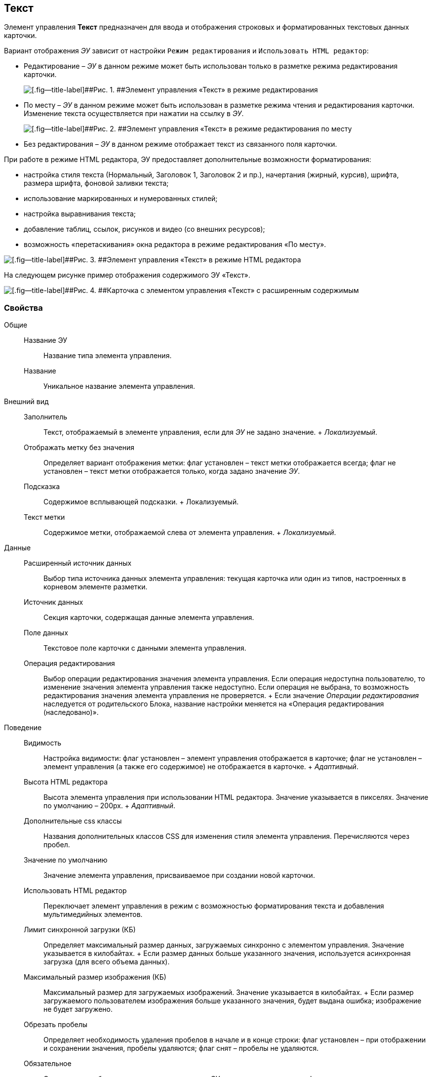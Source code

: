
== Текст

Элемент управления [.ph .uicontrol]*Текст* предназначен для ввода и отображения строковых и форматированных текстовых данных карточки.

Вариант отображения [.dfn .term]_ЭУ_ зависит от настройки `Режим     редактирования` и `Использовать HTML редактор`:

* Редактирование – [.dfn .term]_ЭУ_ в данном режиме может быть использован только в разметке режима редактирования карточки.
+
image::ct_text_editmode.png[[.fig--title-label]##Рис. 1. ##Элемент управления «Текст» в режиме редактирования]
* По месту – [.dfn .term]_ЭУ_ в данном режиме может быть использован в разметке режима чтения и редактирования карточки. Изменение текста осуществляется при нажатии на ссылку в [.dfn .term]_ЭУ_.
+
image::ct_text_placemode.png[[.fig--title-label]##Рис. 2. ##Элемент управления «Текст» в режиме редактирования по месту]
* Без редактирования – [.dfn .term]_ЭУ_ в данном режиме отображает текст из связанного поля карточки.

При работе в режиме HTML редактора, ЭУ предоставляет дополнительные возможности форматирования:

* настройка стиля текста (Нормальный, Заголовок 1, Заголовок 2 и пр.), начертания (жирный, курсив), шрифта, размера шрифта, фоновой заливки текста;
* использование маркированных и нумерованных стилей;
* настройка выравнивания текста;
* добавление таблиц, ссылок, рисунков и видео (со внешних ресурсов);
* возможность «перетаскивания» окна редактора в режиме редактирования «По месту».

image::controlTextHTMLMode.png[[.fig--title-label]##Рис. 3. ##Элемент управления «Текст» в режиме HTML редактора]

На следующем рисунке пример отображения содержимого ЭУ «Текст».

image::controlTextHTMLModeInCard.png[[.fig--title-label]##Рис. 4. ##Карточка с элементом управления «Текст» с расширенным содержимым]

=== Свойства

Общие::
  Название ЭУ;;
    Название типа элемента управления.
  Название;;
    Уникальное название элемента управления.
Внешний вид::
  Заполнитель;;
    Текст, отображаемый в элементе управления, если для [.dfn .term]_ЭУ_ не задано значение.
    +
    [.dfn .term]_Локализуемый_.
  Отображать метку без значения;;
    Определяет вариант отображения метки: флаг установлен – текст метки отображается всегда; флаг не установлен – текст метки отображается только, когда задано значение [.dfn .term]_ЭУ_.
  Подсказка;;
    Содержимое всплывающей подсказки.
    +
    [#concept_str_zj4_dx__d7e65 .dfn .term]#Локализуемый#.
  Текст метки;;
    Содержимое метки, отображаемой слева от элемента управления.
    +
    [.dfn .term]_Локализуемый_.
Данные::
  Расширенный источник данных;;
    Выбор типа источника данных элемента управления: текущая карточка или один из типов, настроенных в корневом элементе разметки.
  Источник данных;;
    Секция карточки, содержащая данные элемента управления.
  Поле данных;;
    Текстовое поле карточки с данными элемента управления.
  Операция редактирования;;
    Выбор операции редактирования значения элемента управления. Если операция недоступна пользователю, то изменение значения элемента управления также недоступно. Если операция не выбрана, то возможность редактирования значения элемента управления не проверяется.
    +
    Если значение [.dfn .term]_Операции редактирования_ наследуется от родительского Блока, название настройки меняется на «Операция редактирования (наследовано)».
Поведение::
  Видимость;;
    Настройка видимости: флаг установлен – элемент управления отображается в карточке; флаг не установлен – элемент управления (а также его содержимое) не отображается в карточке.
    +
    [.dfn .term]_Адаптивный_.
  Высота HTML редактора;;
    Высота элемента управления при использовании HTML редактора. Значение указывается в пикселях. Значение по умолчанию – 200px.
    +
    [.dfn .term]_Адаптивный_.
  Дополнительные css классы;;
    Названия дополнительных классов CSS для изменения стиля элемента управления. Перечисляются через пробел.
  Значение по умолчанию;;
    Значение элемента управления, присваиваемое при создании новой карточки.
  Использовать HTML редактор;;
    Переключает элемент управления в режим с возможностью форматирования текста и добавления мультимедийных элементов.
  Лимит синхронной загрузки (КБ);;
    Определяет максимальный размер данных, загружаемых синхронно с элементом управления. Значение указывается в килобайтах.
    +
    Если размер данных больше указанного значения, используется асинхронная загрузка (для всего объема данных).
  Максимальный размер изображения (КБ);;
    Максимальный размер для загружаемых изображений. Значение указывается в килобайтах.
    +
    Если размер загружаемого пользователем изображения больше указанного значения, будет выдана ошибка; изображение не будет загружено.
  Обрезать пробелы;;
    Определяет необходимость удаления пробелов в начале и в конце строки: флаг установлен – при отображении и сохранении значения, пробелы удаляются; флаг снят – пробелы не удаляются.
  Обязательное;;
    Определяет требование к заполнению значения [.dfn .term]_ЭУ_ до сохранения карточки: флаг установлен – значение должно быть присвоено, иначе карточка не будет сохранена ([.dfn .term]_ЭУ_ помечается предупреждающим сообщением); флаг не установлен – присваивать значение не обязательно.
  Операция редактирования для видимости;;
    Определяет операцию, которая должна быть доступна пользователю для показа данного элемента управления. Действие настройки зависит от значения настройки [.dfn .term]_Видимость_:
    +
    * флаг [.dfn .term]_Видимость_ установлен, [.dfn .term]_операция редактирования для видимости_ выбрана – видимость элемента определяется доступностью пользователю выбранной операции редактирования;
    * флаг [.dfn .term]_Видимость_ установлен, [.dfn .term]_операция редактирования для видимости_ НЕ выбрана – ЭУ всегда отображается;
    * флаг [.dfn .term]_Видимость_ НЕ установлен – ЭУ всегда скрыт.
  Отключен;;
    При установленном флаге отключает возможность изменения значения элемента управления. Работает совместно со свойством «Операция редактирования»: если одно из свойств запрещает редактирования – редактирование будет запрещено.
    +
    [.dfn .term]_Адаптивный_.
  Переходить по TAB;;
    Определяет пользовательскую последовательность очередности обхода карточки по кнопке [.ph .uicontrol]*TAB*. Флаг установлен – переход по кнопке [.ph .uicontrol]*TAB* разрешен.
  Режим редактирования;;
    Определяет вариант отображения элемента управления и возможность изменения его значения:
    +
    * "По месту" – значение изменяется в отдельном окне, которое открывается при щелчке мыши по элементу управления. Данный вариант подходит как для разметки режима редактирования, так и для разметки режима просмотра карточки.
    * "Редактирование" – значение изменяется непосредственно в элементе управления. Данный вариант может быть выбран в разметке режима редактирования и просмотра.
    +
    Если элемент с режимом "Редактирование" добавлен в разметку просмотра, необходимо самостоятельно обеспечить возможность сохранения его значения с использованием скриптов карточек.
    * "Без редактирования" – значение изменить нельзя.
  Стандартный css класс;;
    Название CSS класса, в котором определен стандартный стиль элемента управления.
  Ширина HTML редактора;;
    Относительная ширина окна HTML редактора (включена настройка [.ph .uicontrol]*Использовать HTML редактор*), устанавливаемая для режима редактирования «По месту».
События::
  Перед закрытием окна редактирования;;
    Вызывается перед закрытием окна редактирования в режиме редактирования "По месту".
  Перед открытием окна редактирования;;
    Вызывается перед открытием окна редактирования в режиме редактирования "По месту".
  После закрытия окна редактирования;;
    Вызывается после закрытия окна редактирования в режиме редактирования "По месту".
  После открытия окна редактирования;;
    Вызывается после открытия окна редактирования в режиме редактирования "По месту".
  При наведении курсора;;
    Вызывается при входе курсора мыши в область элемента управления.
  При отведении курсора;;
    Вызывается, когда курсор мыши покидает область элемента управления.
  При получении фокуса;;
    Вызывается, когда элемент управления выбирается.
  При потере фокуса;;
    Вызывается, когда выбор переходит к другому элементу управления.
  После смены данных;;
    Вызывается после изменения содержимого элемента управления.
  При щелчке;;
    Вызывается при щелчке мыши по любой области элемента управления.

*На уровень выше:* xref:../topics/StandardControls.html[Стандартные]
